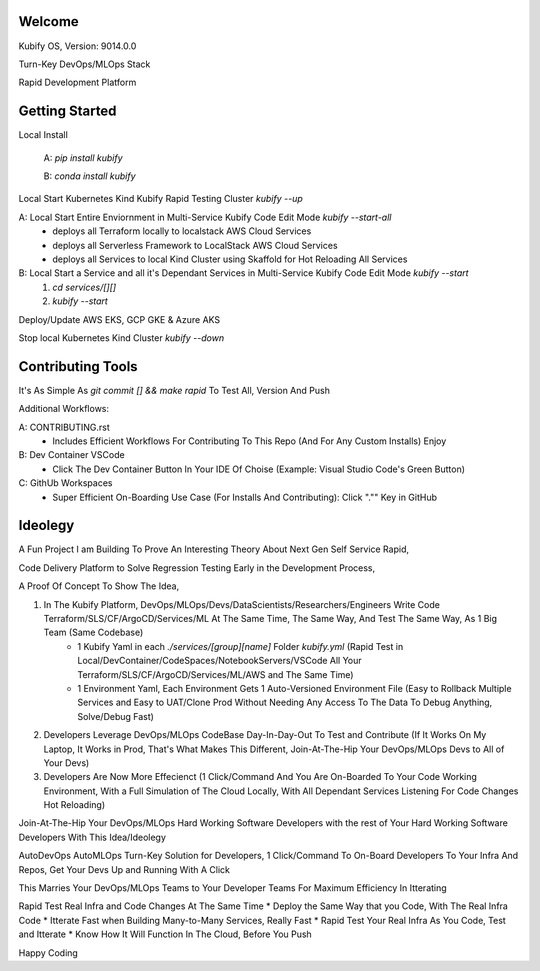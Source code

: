 Welcome
=======

Kubify OS, Version: 9014.0.0

Turn-Key DevOps/MLOps Stack

Rapid Development Platform


Getting Started
===============

Local Install

    A: `pip install kubify`

    B: `conda install kubify`

Local Start Kubernetes Kind Kubify Rapid Testing Cluster `kubify --up`

A: Local Start Entire Enviornment in Multi-Service Kubify Code Edit Mode `kubify --start-all`
    * deploys all Terraform locally to localstack AWS Cloud Services
    * deploys all Serverless Framework to LocalStack AWS Cloud Services
    * deploys all Services to local Kind Cluster using Skaffold for Hot Reloading All Services

B: Local Start a Service and all it's Dependant Services in Multi-Service Kubify Code Edit Mode `kubify --start`
    1. `cd services/[][]`
    2. `kubify --start`

Deploy/Update AWS EKS, GCP GKE & Azure AKS

Stop local Kubernetes Kind Cluster `kubify --down`


Contributing Tools
==================


It's As Simple As `git commit [] && make rapid` To Test All, Version And Push

Additional Workflows:

A: CONTRIBUTING.rst
   * Includes Efficient Workflows For Contributing To This Repo (And For Any Custom Installs) Enjoy
B: Dev Container VSCode
   * Click The Dev Container Button In Your IDE Of Choise (Example: Visual Studio Code's Green Button)
C: GithUb Workspaces
   * Super Efficient On-Boarding Use Case (For Installs And Contributing): Click "."" Key in GitHub


Ideolegy
========


A Fun Project I am Building To Prove An Interesting Theory About Next Gen Self Service Rapid, 

Code Delivery Platform to Solve Regression Testing Early in the Development Process,

A Proof Of Concept To Show The Idea, 

1. In The Kubify Platform, DevOps/MLOps/Devs/DataScientists/Researchers/Engineers Write Code Terraform/SLS/CF/ArgoCD/Services/ML At The Same Time, The Same Way, And Test The Same Way, As 1 Big Team (Same Codebase)
    * 1 Kubify Yaml in each `./services/[group][name]` Folder `kubify.yml` (Rapid Test in Local/DevContainer/CodeSpaces/NotebookServers/VSCode All Your Terraform/SLS/CF/ArgoCD/Services/ML/AWS and The Same Time)
    * 1 Environment Yaml, Each Environment Gets 1 Auto-Versioned Environment File (Easy to Rollback Multiple Services and Easy to UAT/Clone Prod Without Needing Any Access To The Data To Debug Anything, Solve/Debug Fast)
2. Developers Leverage DevOps/MLOps CodeBase Day-In-Day-Out To Test and Contribute (If It Works On My Laptop, It Works in Prod, That's What Makes This Different, Join-At-The-Hip Your DevOps/MLOps Devs to All of Your Devs)
3. Developers Are Now More Effecienct (1 Click/Command And You Are On-Boarded To Your Code Working Environment, With a Full Simulation of The Cloud Locally, With All Dependant Services Listening For Code Changes Hot Reloading)

Join-At-The-Hip Your DevOps/MLOps Hard Working Software Developers with the rest of Your Hard Working Software Developers With This Idea/Ideolegy

AutoDevOps AutoMLOps Turn-Key Solution for Developers, 1 Click/Command To On-Board Developers To Your Infra And Repos, Get Your Devs Up and Running With A Click

This Marries Your DevOps/MLOps Teams to Your Developer Teams For Maximum Efficiency In Itterating

Rapid Test Real Infra and Code Changes At The Same Time
* Deploy the Same Way that you Code, With The Real Infra Code
* Itterate Fast when Building Many-to-Many Services, Really Fast
* Rapid Test Your Real Infra As You Code, Test and Itterate
* Know How It Will Function In The Cloud, Before You Push

Happy Coding